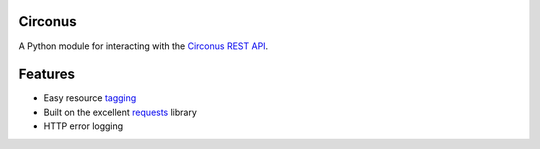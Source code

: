 Circonus
========

A Python module for interacting with the `Circonus`_ `REST API`_.

Features
========

* Easy resource `tagging`_
* Built on the excellent `requests`_ library
* HTTP error logging

.. _Circonus: http://www.circonus.com/
.. _REST API: https://login.circonus.com/resources/api
.. _tagging: https://login.circonus.com/resources/api/calls/tag
.. _requests: http://docs.python-requests.org/en/latest/index.html
